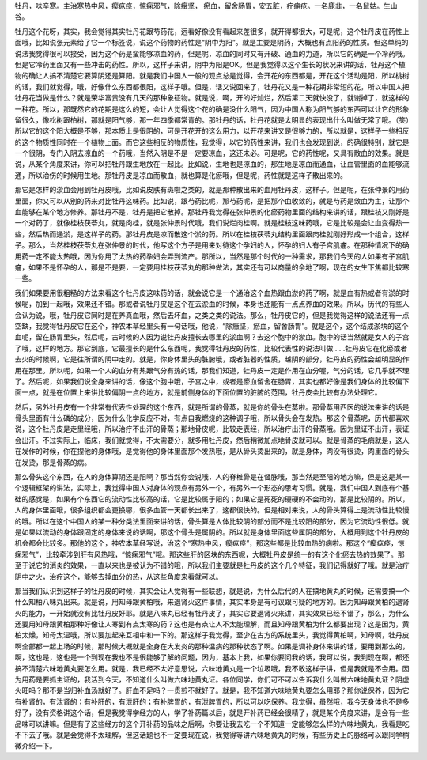牡丹，味辛寒。主治寒热中风，瘈疭痉，惊痫邪气，除癥坚， 瘀血，留舍肠胃，安五脏，疗痈疮。一名鹿韭，一名鼠姑。生山谷。

牡丹这个花呀，其实，我会觉得其实牡丹花跟芍药花，远看好像没有看起来差很多，就开得都很大，可是呢，这个牡丹皮在药性上面哦，比如说张元素给了它一个标签说，说这个药物的药性是“阴中为阳”。就是主要是阴药，大概也有点阳药的性质。但这单纯的说法我觉得很可以接受，因为这个药是蛮能够凉血的药，但是呢，凉血的同时又有开破、通血的力道，所以它的确是一个冷药哦。但是它冷药里面又有一些冲击的药性。所以，这样子来讲，阴中为阳是OK。但是我觉得以这个生长的状况来讲的话，牡丹这个植物的确让人搞不清楚它要算阴还是算阳。就是我们中国人一般的观点总是觉得，会开花的东西都是，开花这个活动是阳，所以桃树的话，我们就觉得，哦，好像什么东西都很阳，这样子哦。但是，话又说回来了，牡丹花又是一种花期非常短的花，所以中国人把牡丹花当做是什么？就是荣华富贵没有几天的那种象征物。就是说，啊，开的好灿烂，然后第二天就快没了，就谢掉了，就这样的一种花。所以，那既然它的花期是这么的短，会让人觉得这个花的确是没什么阳气，因为中国人称为阳气够的东西可以让它的形象留很久，像松树跟柏树，那就是阳气够，那一年四季都常青的。那牡丹的话，牡丹花就是太明显的表现出什么叫做无常了哦。（笑）所以它的这个阳大概是不够，那本质上是很阴的，可是开花开的这么用力，以开花来讲又是很够力的，所以就是，这样子一些相反的这个物质性同时在一个植物上面。而它这些相反的物质性，我觉得，以它的药性来讲，我们也会发现到说，的确很特别，就它是一个很阴，专门入阴去凉血的一个药哦，当然入阴是不是一定要凉血，这还未必。可是呢，它的药性呢，又具有散血的效果。就是说，从某个角度来讲，你可以把牡丹跟生地放在一起比。比如说，生地也是凉血的，那生地是凉血而通血，让血管里面的血能够流通，所以治伤的时候用生地。那牡丹皮是凉血而散血，就也算是化瘀哦，但是呢，药性就是这样子散出来的。

那它是怎样的淤血会用到牡丹皮哦，比如说皮肤有斑啦之类的，就是那种散出来的血用牡丹皮，这样子。但是呢，在张仲景的用药里面，你又可以从别的药来对比牡丹这味药。比如说，跟芍药比呢，那芍药呢，是把那个血收敛的，就是芍药是敛血为主，让那个血能够在某个地方修养。那牡丹不是，牡丹是把它散掉。那牡丹我觉得在张仲景的化瘀药物里面的结构来讲的话，跟桂枝又刚好是一个对药了，就像桂枝茯苓丸，就是肉桂，就是张仲景时代哦，我们说烂肉桂啊。就是桂枝这味药哦，它是比较是会让血变得热一些，然后热而通淤，是这样子的药。那牡丹皮是凉而散这个淤的药。所以在桂枝茯苓丸结构里面跟肉桂就刚好形成一个组合，这样子。那么，当然桂枝茯苓丸在张仲景的时代，他写这个方子是用来对待这个孕妇的人，怀孕的妇人有子宫肌瘤。在那种情况下的确用药一定不能太热哦，因为你用了太热的药孕妇会弄到流产。那所以，当然是那个时代的一种需求，那我们今天的人如果有子宫肌瘤，如果不是怀孕的人，那是不是要，一定要用桂枝茯苓丸的那种做法，其实还有可以商量的余地了啊，现在的女生下焦都比较寒一些。

我们如果要用很粗糙的方法来看这个牡丹皮这味药的话，就会说它是一个通治这个血热跟血淤的药了啊，就是血有热或者有淤的时候呢，加到一起哦，效果还不错。那或者说牡丹皮是这个在去淤血的时候，本身也还能有一点点养血的效果。所以，历代的有些人会认为说，哦，牡丹皮它同时是在养真血哦，然后去坏血，之类之类的说法。那么，牡丹皮它的，但是我觉得这样的说法还有一点空缺，我觉得牡丹皮它在这个，神农本草经里头有一句话哦，他说，“除癥坚，瘀血，留舍肠胃”。就是这个，这个结成淤块的这个血呢，留在肠胃里头，然后呢，古时候的人因为说牡丹皮擅长去哪里的淤血啊？去这个胞中的淤血。胞中的话当然就是女人的子宫了哦，这样的地方。那它到底，它最擅长的是什么东西呢，我觉得牡丹皮的药性，比较代表性的说法叫做……牡丹皮它在化瘀或者去火的时候啊，它是往所谓的阴中走的。就是，你身体里头的脏腑哦，或者脏器的性质，越阴的部分，牡丹皮的药性会越明显的作用在那里。所以呢，如果一个人的血分有热跟气分有热的话，那我们知道，牡丹皮一定是作用在血分喔，气分的话，它几乎就不理了。然后呢，如果我们说全身来讲的话，像这个胞中哦，子宫之中，或者是瘀血留舍在肠胃，其实也都好像是我们身体的比较偏下面一点，就是在位置上来讲比较偏阴一点的地方，就是前侧身体的下面位置的脏腑的范围，牡丹皮会比较有办法处理它。

然后，另外牡丹皮有一个非常有代表性处理的这个东西，就是所谓的骨蒸，就是你的骨头在蒸啦。那骨蒸用西医的说法来讲的话是骨头里面有什么磷的成分，因为什么化学反应不对，有点自我燃烧的这种调子哦，所以骨头会在发热。那这个骨蒸呢，历代都喜欢说，这个牡丹皮是走里经哦，所以治疗不出汗的骨蒸；那地骨皮呢，比较走表经，所以治疗出汗的骨蒸哦。因为里证不出汗，表证会出汗。不过实际上，临床，我们就觉得，不太需要分，就多用牡丹皮，然后稍微加点地骨皮就可以。就是骨蒸的毛病就是，这人在发作的时候，你在捏他的身体哦，是觉得他的身体里面那个发热哦，是从骨头烫出来的，就是身体，肉没有很烫，肉里面的骨头在发烫，那是骨蒸的病。

那么骨头这个东西，在人的身体算阴还是阳啊？那当然你会说哦，人的脊椎骨是在督脉哦，那当然是至阳的地方嘛，但是这是某一个逻辑框架的讲法，实际上，我觉得中国人对身体的观点有另外一个，有另外一个形态的思考习惯。就是，我们中国人到底有个基础的感觉是，如果有个东西它的流动性比较高的话，它是比较属于阳的；如果它是死死的硬硬的不会动的，那是比较阴的。所以，人的身体里面哦，很多组织都会更换哪，很多血管一天都长出来了，这都很快的。但是相对来说，人的骨头算得上是流动性比较慢的哦。所以在这个中国人的某一种分类法里面来讲的话，骨头算是人体比较阴的部分而不是比较阳的部分，因为它流动性很低。就是如果以流动的身体跟固定的身体来说的话啊，那这个骨头是属阴的。所以就是身体里面这些属阴的部分，大概用到这个牡丹皮的机会都会比较多。那他的这个，神农本草经写说，治这个“寒热中风，瘈疭痉”，那这些都是比较血热的病啦。那这个“瘈疭痉，惊痫邪气”，比较牵涉到肝有风热哦，“惊痫邪气”哦。那这些肝的区块的东西呢，大概牡丹皮是统一的有这个化瘀去热的效果了。那至于说它的消炎的效果，一直以来也是被认为不错的哦，所以我们主要就是牡丹皮的这个几个特征，我们记得就好了哦。就是治疗阴中之火，治疗这个，能够去掉血分的热，从这些角度来看就可以。

那当我们认识到这样子的牡丹皮的时候，其实会让人觉得有一些联想，就是说，为什么后代的人在搞地黄丸的时候，还需要搞一个什么知柏八味丸出来。就是说，用知母跟黄柏哦，来退肾火这件事情，其实本身是有可议跟可疑的地方的。因为知母跟黄柏的退肾火的能力，一开始就没有比牡丹皮好耶。就是八味丸已经有牡丹皮了，其实它要退肾火来讲，其实效果已经不错了，那么，为什么还要用知母跟黄柏那种好像让人寒到有点太寒的药？这也是有点让人不太能理解，而且知母跟黄柏为什么都要出现？这是因为，黄柏太燥，知母太湿哦，所以要加起来互相中和一下的。那这样子我觉得，至少在古方的系统里头，我觉得黄柏啊，知母啊，牡丹皮啊全部都一起上场的时候，那时候大概就是全身在大发炎的那种温病的那种状态了啊。如果是调补身体来讲的话，要用到那么的，啊，这也是，这也是一个到现在我也不是很能够了解的问题，因为，基本上我，如果你要问我的话，我可以说，我到现在啊，都还搞不清楚六味地黄丸要怎么用。就是，我已经不太好意思说，六味地黄丸是一个垃圾哦，我不敢这样子讲，但是我就是不会用。因为用药是要抓主证的，我活到今天，不知道什么叫做六味地黄丸证。各位同学，你们可不可以告诉我什么叫做六味地黄丸证？阴虚火旺吗？那不是当归补血汤就好了。肝血不足吗？一贯煎不就好了。就是，我不知道六味地黄丸要怎么用耶？那你说保养，因为它有补肾的，有泄肾的；有补肝的，有泄肝的；有补脾胃的，有泄脾胃的，所以可以吃保养。我觉得，虽然哦，我今天身体也不是多好了，没有资格讲这个话，但是我觉得学经方的人，学了补药篇以后，就是开补药已经会很精了，就是某个角度来讲，是会有一些品味可以讲嘛。但是有了这些经方的这个开补药的品味之后啊，你要让我去吃一个不知道一定能够怎么样的六味地黄丸，我看是吃不下去了哦。就是会觉得不太理解，但这话题也不一定要现在说，我觉得等讲六味地黄丸的时候，有些历史上的脉络可以跟同学稍微介绍一下。
